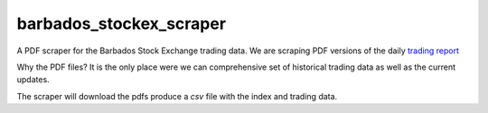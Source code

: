 barbados_stockex_scraper
========================

A PDF scraper for the Barbados Stock Exchange trading data. 
We are scraping PDF versions of the daily `trading report
<http://www.bse.com.bb/reports/trading-reports>`_  

Why the PDF files? It is the only place 
were we can comprehensive set of historical trading data as well as the
current updates.

The scraper will download the pdfs  produce a `csv` file with the index and
trading data.

